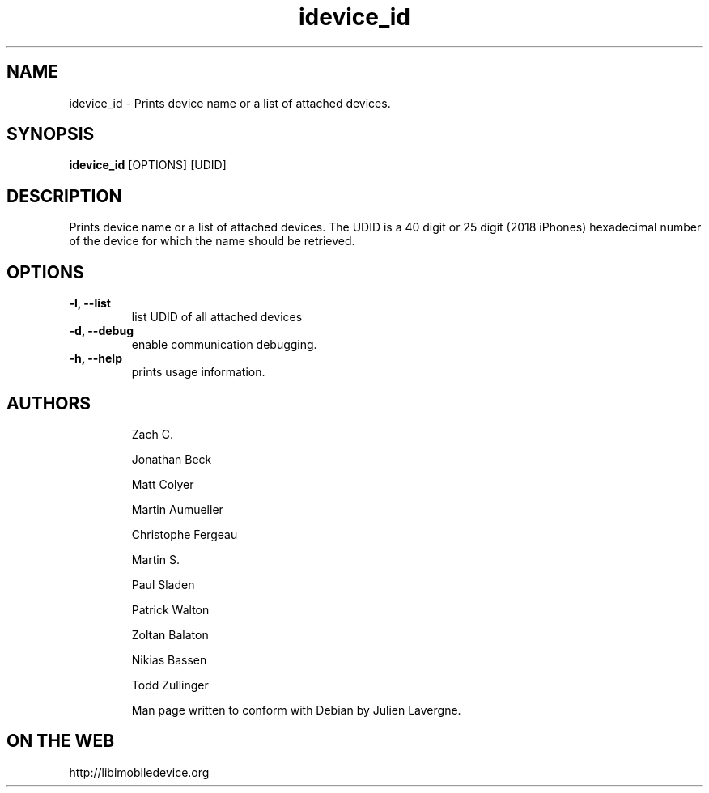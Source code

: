 .TH "idevice_id" 1
.SH NAME
idevice_id \- Prints device name or a list of attached devices.
.SH SYNOPSIS
.B idevice_id
[OPTIONS] [UDID]

.SH DESCRIPTION

Prints device name or a list of attached devices.
The UDID is a 40 digit or 25 digit (2018 iPhones)  hexadecimal number of the device
for which the name should be retrieved.

.SH OPTIONS
.TP
.B \-l, \-\-list
list UDID of all attached devices
.TP 
.B \-d, \-\-debug
enable communication debugging.
.TP 
.B \-h, \-\-help
prints usage information.
.TP 

.SH AUTHORS
 Zach C.

 Jonathan Beck

 Matt Colyer

 Martin Aumueller

 Christophe Fergeau

 Martin S.

 Paul Sladen

 Patrick Walton

 Zoltan Balaton

 Nikias Bassen

 Todd Zullinger

Man page written to conform with Debian by Julien Lavergne.

.SH ON THE WEB
http://libimobiledevice.org
